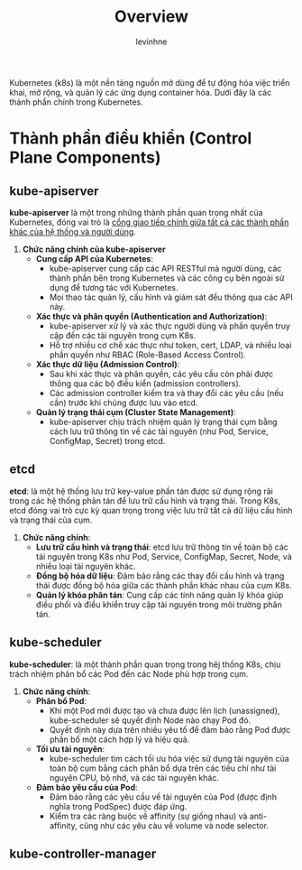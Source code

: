 #+title: Overview
#+author: levinhne

Kubernetes (k8s) là một nền tảng nguồn mở dùng để tự động hóa việc triển khai, mở rộng, và quản lý các ứng dụng container hóa. Dưới đây là các thành phần chính trong Kubernetes.

* Thành phần điều khiển (Control Plane Components)
** kube-apiserver
*kube-apiserver* là một trong những thành phần quan trọng nhất của Kubernetes, đóng vai trò là _cổng giao tiếp chính giữa tất cả các thành phần khác của hệ thống và người dùng_.

1. *Chức năng chính của kube-apiserver*
   - *Cung cấp API của Kubernetes*:
     - kube-apiserver cung cấp các API RESTful mà người dùng, các thành phần bên trong Kubernetes và các công cụ bên ngoài sử dụng để tương tác với Kubernetes.
     - Mọi thao tác quản lý, cấu hình và giám sát đều thông qua các API này.
   - *Xác thực và phân quyền (Authentication and Authorization)*:
     - kube-apiserver xử lý và xác thực người dùng và phần quyền truy cập đến các tài nguyên trong cụm K8s.
     - Hỗ trợ nhiều cơ chế xác thực như token, cert, LDAP, và nhiều loại phần quyền như RBAC (Role-Based Access Control).
   - *Xác thực dữ liệu (Admission Control)*:
     - Sau khi xác thực và phân quyền, các yêu cầu còn phải được thông qua các bộ điều kiển (admission controllers).
     - Các admission controller kiểm tra và thay đổi các yêu cầu (nếu cần) trước khi chúng được lưu vào etcd.
   - *Quản lý trạng thái cụm (Cluster State Management)*:
     - kube-apiserver chịu trách nhiệm quản lý trạng thái cụm bằng cách lưu trữ thông tin về các tài nguyên (như Pod, Service, ConfigMap, Secret) trong etcd.

** etcd
*etcd*: là một hệ thống lưu trữ key-value phần tán được sử dụng rộng rãi trong các hệ thống phân tán để lưu trữ cấu hình và trạng thái. Trong K8s, etcd đóng vai trò cực kỳ quan trọng trong việc lưu trữ tất cả dữ liệu cấu hình và trạng thái của cụm.

1. *Chức năng chính*:
   - *Lưu trữ cấu hình và trạng thái*: etcd lưu trữ thông tin về toàn bộ các tài nguyên trong K8s như Pod, Service, ConfigMap, Secret, Node, và nhiều loại tài nguyên khác.
   - *Đồng bộ hóa dữ liệu*: Đảm bảo rằng các thay đổi cấu hình và trạng thái được đồng bộ hóa giữa các thành phần khác nhau của cụm K8s.
   - *Quản lý khóa phân tán*: Cung cấp các tính năng quản lý khóa giúp điều phối và điều khiển truy cập tài nguyên trong môi trường phân tán.

** kube-scheduler
*kube-scheduler*: là một thành phần quan trọng trong hêj thống K8s, chịu trách nhiệm phân bổ các Pod đến các Node phù hợp trong cụm.

1. *Chức năng chính*:
   - *Phân bổ Pod*:
     - Khi một Pod mới được tạo và chưa được lên lịch (unassigned), kube-scheduler sẽ quyết định Node nào chạy Pod đó.
     - Quyết định này dựa trên nhiều yêu tố để đảm bảo rằng Pod được phần bổ một cách hợp lý và hiệu quả.
   - *Tối ưu tài nguyên*:
     - kube-scheduler tìm cách tối ưu hóa việc sử dụng tài nguyên của toàn bộ cụm bằng cách phân bổ dựa trên các tiêu chí như tài nguyên CPU, bộ nhớ, và các tài nguyên khác.
   - *Đảm bảo yêu cầu của Pod*:
     - Đảm bảo rằng các yêu cầu về tài nguyên của Pod (được định nghĩa trong PodSpec) được đáp ứng.
     - Kiểm tra các ràng buộc về affinity (sự giống nhau) và anti-affinity, cũng như các yêu càu về volume và node selector.

** kube-controller-manager
